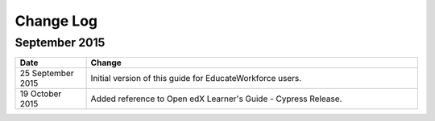 .. This is where the changes to this document need to go.

.. _Change Log:

############
Change Log
############


**********************
September 2015
**********************

.. list-table::
   :widths: 15 70
   :header-rows: 1

   * - Date
     - Change
   * - 25 September 2015
     - Initial version of this guide for EducateWorkforce users.
   * - 19 October 2015
     - Added reference to Open edX Learner's Guide - Cypress Release.